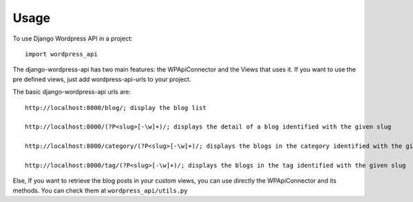 ========
Usage
========

To use Django Wordpress API in a project::

    import wordpress_api

The django-wordpress-api has two main features:
the WPApiConnector and the Views that uses it.
If you want to use the pre defined views, just add wordpress-api-urls to your project.


The basic django-wordpress-api urls are::

    http://localhost:8000/blog/; display the blog list

    http://localhost:8000/(?P<slug>[-\w]+)/; displays the detail of a blog identified with the given slug

    http://localhost:8000/category/(?P<slug>[-\w]+)/; displays the blogs in the category identified with the given slug

    http://localhost:8000/tag/(?P<slug>[-\w]+)/; displays the blogs in the tag identified with the given slug

Else, If you want to retrieve the blog posts in your custom views, you can use directly the WPApiConnector and its methods. You can check them at ``wordpress_api/utils.py``
